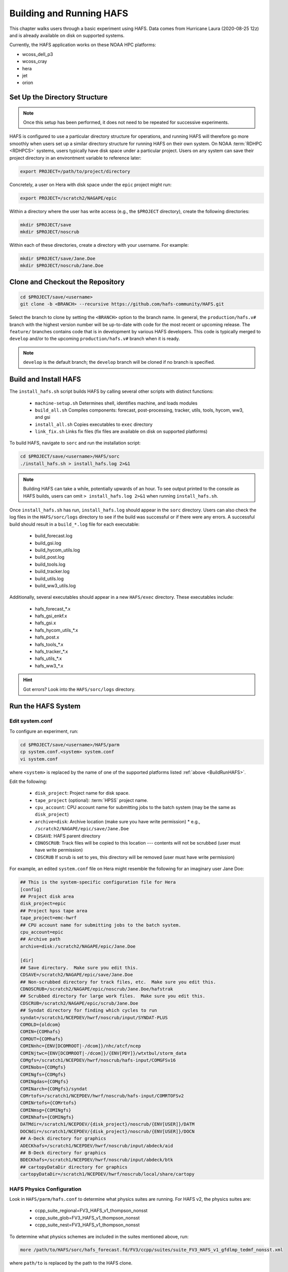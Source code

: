 .. _BuildRunHAFS:

*******************************
Building and Running HAFS
*******************************

This chapter walks users through a basic experiment using HAFS. Data comes from Hurricane Laura (2020-08-25 12z) and is already available on disk on supported systems. 

.. COMMENT - Check storm! Seems to be 13L which is Marco...

Currently, the HAFS application works on these NOAA HPC platforms: 

* wcoss_dell_p3
* wcoss_cray
* hera
* jet
* orion

=================================
Set Up the Directory Structure
=================================

.. note::

    Once this setup has been performed, it does not need to be repeated for successive experiments. 

HAFS is configured to use a particular directory structure for operations, and running HAFS will therefore go more smoothly when users set up a similar directory structure for running HAFS on their own system. On NOAA :term:`RDHPC <RDHPCS>` systems, users typically have disk space under a particular project. Users on any system can save their project directory in an environtment variable to reference later:

.. code-block:: console

    export PROJECT=/path/to/project/directory

Concretely, a user on Hera with disk space under the ``epic`` project might run:

.. code-block:: console

    export PROJECT=/scratch2/NAGAPE/epic

Within a directory where the user has write access (e.g., the ``$PROJECT`` directory), create the following directories:

.. code-block:: console

    mkdir $PROJECT/save
    mkdir $PROJECT/noscrub

Within each of these directories, create a directory with your username. For example: 

.. code-block:: console

    mkdir $PROJECT/save/Jane.Doe
    mkdir $PROJECT/noscrub/Jane.Doe


=================================
Clone and Checkout the Repository
=================================

.. code-block:: console

    cd $PROJECT/save/<username>
    git clone -b <BRANCH> --recursive https://github.com/hafs-community/HAFS.git

Select the branch to clone by setting the ``<BRANCH>`` option to the branch name. In general, the ``production/hafs.v#`` branch with the highest version number will be up-to-date with code for the most recent or upcoming release. The ``feature/`` branches contains code that is in development by various HAFS developers. This code is typically merged to ``develop`` and/or to the upcoming ``production/hafs.v#`` branch when it is ready. 

.. note::
   ``develop`` is the default branch; the ``develop`` branch will be cloned if no branch is specified.

======================
Build and Install HAFS
======================

The ``install_hafs.sh`` script builds HAFS by calling several other scripts with distinct functions:

    * ``machine-setup.sh`` Determines shell, identifies machine, and loads modules
    * ``build_all.sh`` Compiles components: forecast, post-processing, tracker, utils, tools, hycom, ww3, and gsi
    * ``install_all.sh`` Copies executables to ``exec`` directory
    * ``link_fix.sh`` Links fix files (fix files are available on disk on supported platforms)

To build HAFS, navigate to ``sorc`` and run the installation script:

.. code-block:: console

    cd $PROJECT/save/<username>/HAFS/sorc
    ./install_hafs.sh > install_hafs.log 2>&1

.. note::

    Building HAFS can take a while, potentially upwards of an hour. To see output printed to the console as HAFS builds, users can omit ``> install_hafs.log 2>&1`` when running ``install_hafs.sh``. 

Once ``install_hafs.sh`` has run, ``install_hafs.log`` should appear in the ``sorc`` directory. Users can also check the log files in the ``HAFS/sorc/logs`` directory to see if the build was successful or if there were any errors. A successful build should result in a ``build_*.log`` file for each executable: 

    * build_forecast.log
    * build_gsi.log
    * build_hycom_utils.log
    * build_post.log
    * build_tools.log
    * build_tracker.log
    * build_utils.log
    * build_ww3_utils.log

Additionally, several executables should appear in a new ``HAFS/exec`` directory. These executables include:

    * hafs_forecast_*.x
    * hafs_gsi_enkf.x
    * hafs_gsi.x
    * hafs_hycom_utils_*.x
    * hafs_post.x
    * hafs_tools_*.x
    * hafs_tracker_*.x
    * hafs_utils_*.x
    * hafs_ww3_*.x

.. Hint::
   Got errors? Look into the ``HAFS/sorc/logs`` directory.

===================
Run the HAFS System
===================

----------------
Edit system.conf
----------------

To configure an experiment, run: 

.. code-block:: console

    cd $PROJECT/save/<username>/HAFS/parm
    cp system.conf.<system> system.conf
    vi system.conf

where ``<system>`` is replaced by the name of one of the supported platforms listed :ref:`above <BuildRunHAFS>`.

Edit the following:

    * ``disk_project``: Project name for disk space. 
    * ``tape_project`` (optional): :term:`HPSS` project name.
    * ``cpu_account``: CPU account name for submitting jobs to the batch system (may be the same as ``disk_project``)
    * ``archive=disk``: Archive location (make sure you have write permission)
      * e.g., ``/scratch2/NAGAPE/epic/save/Jane.Doe``
    * ``CDSAVE``: HAFS parent directory
    * ``CDNOSCRUB``: Track files will be copied to this location --- contents will not be scrubbed (user must have write permission)
    * ``CDSCRUB`` If scrub is set to yes, this directory will be removed (user must have write permission)

For example, an edited ``system.conf`` file on Hera might resemble the following for an imaginary user Jane Doe:

.. code-block:: console

    ## This is the system-specific configuration file for Hera
    [config]
    ## Project disk area
    disk_project=epic
    ## Project hpss tape area
    tape_project=emc-hwrf
    ## CPU account name for submitting jobs to the batch system.
    cpu_account=epic
    ## Archive path
    archive=disk:/scratch2/NAGAPE/epic/Jane.Doe

    [dir]
    ## Save directory.  Make sure you edit this.
    CDSAVE=/scratch2/NAGAPE/epic/save/Jane.Doe
    ## Non-scrubbed directory for track files, etc.  Make sure you edit this.
    CDNOSCRUB=/scratch2/NAGAPE/epic/noscrub/Jane.Doe/hafstrak
    ## Scrubbed directory for large work files.  Make sure you edit this.
    CDSCRUB=/scratch2/NAGAPE/epic/scrub/Jane.Doe
    ## Syndat directory for finding which cycles to run
    syndat=/scratch1/NCEPDEV/hwrf/noscrub/input/SYNDAT-PLUS
    COMOLD={oldcom}
    COMIN={COMhafs}
    COMOUT={COMhafs}
    COMINnhc={ENV[DCOMROOT|-/dcom]}/nhc/atcf/ncep
    COMINjtwc={ENV[DCOMROOT|-/dcom]}/{ENV[PDY]}/wtxtbul/storm_data
    COMgfs=/scratch1/NCEPDEV/hwrf/noscrub/hafs-input/COMGFSv16
    COMINobs={COMgfs}
    COMINgfs={COMgfs}
    COMINgdas={COMgfs}
    COMINarch={COMgfs}/syndat
    COMrtofs=/scratch1/NCEPDEV/hwrf/noscrub/hafs-input/COMRTOFSv2
    COMINrtofs={COMrtofs}
    COMINmsg={COMINgfs}
    COMINhafs={COMINgfs}
    DATMdir=/scratch1/NCEPDEV/{disk_project}/noscrub/{ENV[USER]}/DATM
    DOCNdir=/scratch1/NCEPDEV/{disk_project}/noscrub/{ENV[USER]}/DOCN
    ## A-Deck directory for graphics
    ADECKhafs=/scratch1/NCEPDEV/hwrf/noscrub/input/abdeck/aid
    ## B-Deck directory for graphics
    BDECKhafs=/scratch1/NCEPDEV/hwrf/noscrub/input/abdeck/btk
    ## cartopyDataDir directory for graphics
    cartopyDataDir=/scratch1/NCEPDEV/hwrf/noscrub/local/share/cartopy


.. _physics:

---------------------------
HAFS Physics Configuration
---------------------------

Look in ``HAFS/parm/hafs.conf`` to determine what physics suites are running. For HAFS v2, the physics suites are:

    * ccpp_suite_regional=FV3_HAFS_v1_thompson_nonsst
    * ccpp_suite_glob=FV3_HAFS_v1_thompson_nonsst
    * ccpp_suite_nest=FV3_HAFS_v1_thompson_nonsst

To determine what physics schemes are included in the suites mentioned above, run:

.. code-block:: console

    more /path/to/HAFS/sorc/hafs_forecast.fd/FV3/ccpp/suites/suite_FV3_HAFS_v1_gfdlmp_tedmf_nonsst.xml

where ``path/to`` is replaced by the path to the HAFS clone. 

.. _namelist-files:

---------------------------
HAFS Nesting Configuration
---------------------------

Two types of nesting configurations are available: (i) regional* and (ii) globnest.

* Two namelist files (templates) for regional configuration are:

  * ``HAFS/parm/forecast/regional/input.nml.tmp``
  * ``HAFS/parm/forecast/regional/input_nest.nml.tmp``

* One namelist file (template) for globnest configuration is:

  * ``HAFS/parm/forecast/globnest/input.nml.tmp``


An example namelist template file for HAFS (updated 07/26/2024) starts with: 

.. code-block:: console

    &atmos_model_nml
      blocksize = @[blocksize]
      chksum_debug = .false.
      dycore_only = .false.
      avg_max_length = 10800.
      ccpp_suite = '@[ccpp_suite_nml]'
      ignore_rst_cksum = .true.
    /


\* operational implementation

----------------------------
XML File to Run the Workflow
----------------------------

Navigate to the ``rocoto`` directory and alter the workflow XML file as needed. 

.. code-block:: console

    cd /path/to/HAFS/rocoto
    vi hafs_workflow.xml.in

In ``HAFS/rocoto/hafs_workflow.xml.in`` the following can be modified to set the number of cycles and tasks.

* ``<!ENTITY CYCLE THROTTLE “5”>``: The number of cycles that can be activated at one time
* ``<!ENTITY TASK_THROTTLE “120”>``: The number of tasks that can be activated at one time
* ``<!ENTITY MAX_TRIES “1”>``: The maximum number of tries for all tasks

-------------------------------
Edit the Cron Job Driver Script
-------------------------------

Change the cron job driver script to set up the experiment and storm.

.. code-block:: console

    cd /path/to/HAFS/rocoto
    vi cronjob_hafs_rt.sh

Make sure to uncomment ``#set -x`` and edit ``HOMEhafs`` as appropriate. For example: 

.. code-block:: console

    #!/bin/sh
    set -x
    date

    HOMEhafs=${HOMEhafs:-/scratch2/NAGAPE/epic/save/<username>/HAFS}

Additionally, comment out any tests you do not want to run by placing a ``#`` in front of the lines that start with ``./run_hafs.py``.

-----------------------------
Workflow Dependencies
-----------------------------

For a non-ensemble forecast, :numref:`Table %s <task-dependencies>` describes the task dependencies. 

.. _task-dependencies:

.. list-table:: 
    :header-rows: 1

    * - Stage
      - Task
      - Description
    * - 1
      - Launch
      - Launch the workflow
    * - 2
      - input ???
      - 
    * - 2
      - atm_prep
      - 
    * - 2
      - atm_prep_mvnest
      - 
    * - 3
      - atm_ic
      - Prepare atmospheric initial conditions files
    * - 3
      - atm_ic_fgat##
      - Prepare atmospheric initial conditions FGAT files 
    * - 3
      - atm_lbc#
      - Prepare atmospheric boundary conditions files
    * - 3
      - ocn_prep
      - 
    * - 3
      - wav_prep
      - 
    * - 4
      - atm_init
      - 
    * - 4
      - atm_init_fgat##
      - 
    * - 4
      - obs_prep
      - 
    * - 5 
      - atm_merge ??? not always necessary?
      - 
    * - 5 
      - atm_merge_fgat## ??? not always necessary?
      - 
    * - 5
      - atm_vi
      - 
    * - 5
      - atm_vi_fgat##
      - 
    * - 5
      - analysis
      - 
    * - 5 (when RUN_ATM_INIT==YES) or 6 
      - analysis_merge
      - 
    * - 7 (possibly sooner depending on whether it is a simple of complex workflow with additional steps)
      - forecast
      - 
    * - 8
      - unpost
      - 
    * - 9
      - atm_post
      - Post-processing of atmospheric model output
    * - 9
      - ocn_post
      - Post-processing of ocean model output
    * - 9
      - wav_post
      - Post-processing of wave model output
    * - 10
      - product
      - Product generation?
    * - 10
      - atm_init_ens
      - 
    * - 11
      - output
      - 
    * - 11
      - gempak
      - 



-----------------------------
Run HAFS and Check Progress
-----------------------------

Load the Rocoto module and run the driver script in the ``rocoto`` directory to launch the experiment: 

.. code-block:: console

    module load rocoto
    ./cronjob_hafs_rt.sh

To run through all tasks in the experiment, tasks need to be launched once their dependencies are satisfied. Users can launch tasks manually by running the ``rocotorun`` command regularly and repeatedly until all tasks are complete: 

.. code-block:: console

    rocotorun -d hafs-<workflow_name>.db -w hafs-<workflow_name>.xml

where ``<workflow_name>`` is replaced with the full name of the database (``.db``) and Rocoto XML files. For example:

.. code-block:: console

    rocotorun -d hafs-HAFS_rt_regional_atm-13L-2020082512.db -w hafs-HAFS_rt_regional_atm-13L-2020082512.xml

Instead of running ``rocotorun`` manually, users can instead automate this task by adding it to a crontab on systems where :term:`cron` is available: 

.. code-block:: console

    crontab -e
    */5 * * * * cd /path/to/save/<username>/HAFS/rocoto && ./cronjob_hafs_rt.sh

For example, a user named Jane Doe might paste ``*/5 * * * * cd /scratch2/NAGAPE/epic/save/Jane.Doe/HAFS/rocoto && ./cronjob_hafs_rt.sh`` into her crontab. 

.. note::

   On Orion, cron is only available on the orion-login-1 node.


To check experiment progress, users can run the ``rocotostat`` command with the same arguments as ``rocotorun`` described above:

.. code-block:: console

    rocotostat -d hafs-<workflow_name>.db -w hafs-<workflow_name>.xml

To check which specific tasks are in progress, users can run:

.. code-block:: console

    squeue -u <username>

If something goes wrong during the workflow, log files can be found in ``$CDSCRUB``. The location of this directory is set in ``parm/system.conf``. Specifically, log files will be located in ``$CDSCRUB/<reponame>/<cycle_date>/<storm_id>`` (e.g., ``$CDSCRUB/HAFS/2020082512/13L``). 

.. note::

    Storm IDs are a number-letter combination indicating the storm number for a particular year and the storm basin it appeared in. For example, ``13L`` is the 13th storm in the Atlantic basin for a particular year. 

        * L = Atlantic basin
        * E = Eastern North Pacific basin
        * C = Central North Pacific basin
        * W = Western North Pacific basin
        * IO = North Indian Ocean
        * SH = Southern Hemisphere

.. COMMENT: Fix basin ID for IO and SH. Is it first letter?

-------------------------------
Experiment Directory Structure
-------------------------------

Several directories are generated over the course of a HAFS experiment. The directory structure diagram below summarizes how these directories are organized. 

.. code-block:: console
    
    disk_project
      └── save
      |     └── Username
      |           └── HAFS
      |                 ├── parm
      |                 |     └── *.conf (configuration files)
      |                 ├── rocoto
      |                 |     ├── cronjob_*.sh 
      |                 |     ├── hafs_rt_status.sh
      |                 |     ├── hafs-<repo>-##L-<cycledate>.db
      |                 |     ├── hafs-<repo>-##L-<cycledate>.xml
      |                 |     ├── hafs_workflow.xml.in
      |                 |     ├── rocoto_util.sh
      |                 |     └── run_hafs.py
      |                 └── sorc
      ├── scrub
      |     └── Username
      |           └── HAFS
      |                 ├── 2020082512
      |                 |     └── 13L
      |                 |           └── *.log (log files for each task)
      |                 ├── com
      |                 |     └── 2020082512
      |                 |           └── 13L
      |                 |                 ├── 13l.2020082512.*
      |                 |                 ├── storm1.conf
      |                 |                 └── storm1.*
      |                 └── log
      |                       ├── jlogfile
      |                       └── rocoto_<cycle>.log
      └── noscrub
            └── Username
                  └── hafstrak
